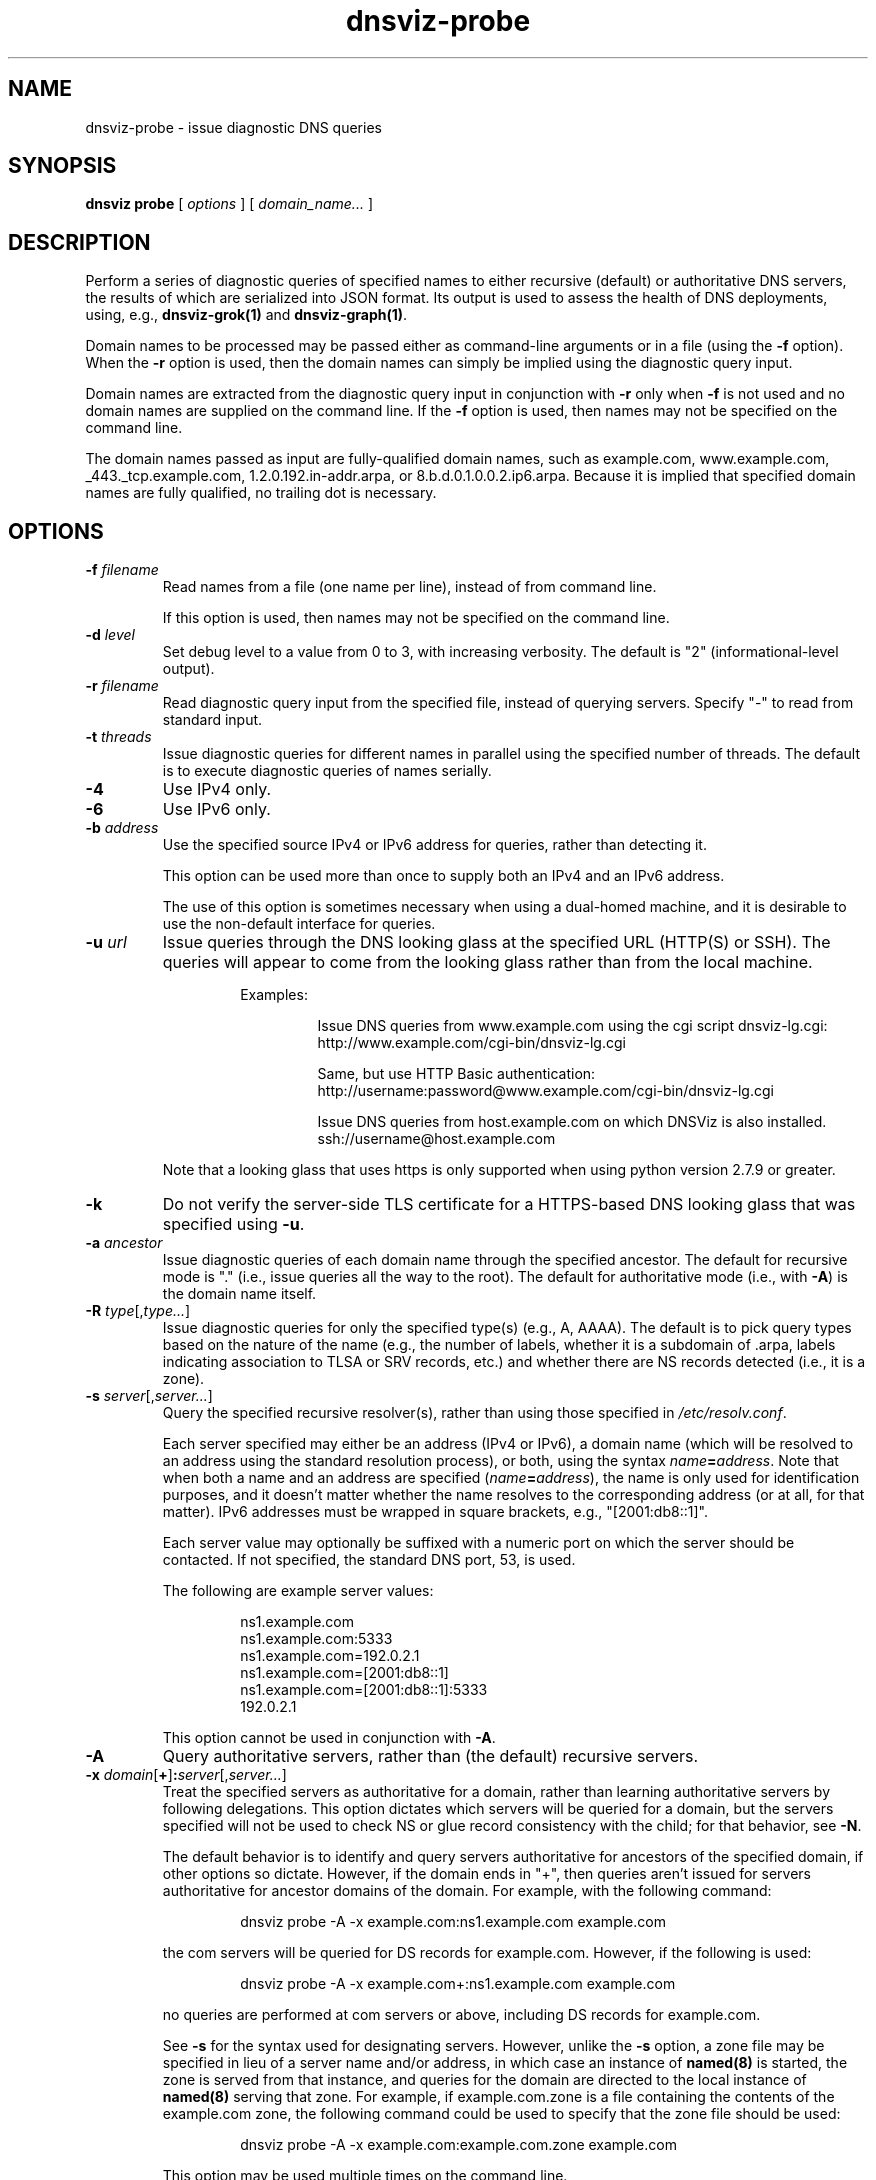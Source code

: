 .\"
.\" This file is a part of DNSViz, a tool suite for DNS/DNSSEC monitoring,
.\" analysis, and visualization.
.\" Created by Casey Deccio (casey@deccio.net)
.\"
.\" Copyright 2015-2016 VeriSign, Inc.
.\"
.\" DNSViz is free software; you can redistribute it and/or modify
.\" it under the terms of the GNU General Public License as published by
.\" the Free Software Foundation; either version 2 of the License, or
.\" (at your option) any later version.
.\"
.\" DNSViz is distributed in the hope that it will be useful,
.\" but WITHOUT ANY WARRANTY; without even the implied warranty of
.\" MERCHANTABILITY or FITNESS FOR A PARTICULAR PURPOSE.  See the
.\" GNU General Public License for more details.
.\"
.\" You should have received a copy of the GNU General Public License along
.\" with DNSViz.  If not, see <http://www.gnu.org/licenses/>.
.\"
.TH dnsviz-probe 1 "18 Nov 2016" "0.6.5"
.SH NAME
dnsviz-probe \- issue diagnostic DNS queries
.SH SYNOPSIS
.B dnsviz
\fBprobe\fR
[ \fIoptions\fR ]
[ \fIdomain_name...\fR ]
.SH DESCRIPTION
Perform a series of diagnostic queries of specified names to either recursive
(default) or authoritative DNS servers, the results of which are serialized
into JSON format.  Its output is used to assess the health of DNS deployments,
using, e.g., \fBdnsviz-grok(1)\fR and \fBdnsviz-graph(1)\fR.

Domain names to be processed may be passed either as command-line arguments or
in a file (using the \fB-f\fR option).  When the \fB-r\fR option is used, then
the domain names can simply be implied using the diagnostic query input.

Domain names are extracted from the diagnostic query input in conjunction with
\fB-r\fR only when \fB-f\fR is not used and no domain names are supplied on the
command line.  If the \fB-f\fR option is used, then names may not be specified
on the command line.

The domain names passed as input are fully-qualified domain names, such as
example.com, www.example.com, _443._tcp.example.com, 1.2.0.192.in-addr.arpa, or
8.b.d.0.1.0.0.2.ip6.arpa.  Because it is implied that specified domain names
are fully qualified, no trailing dot is necessary.

.SH OPTIONS
.TP
.B -f \fIfilename\fR
Read names from a file (one name per line), instead of from command line.

If this option is used, then names may not be specified on the command line.
.TP
.B -d \fIlevel\fR
Set debug level to a value from 0 to 3, with increasing verbosity.  The default
is "2" (informational-level output).
.TP
.B -r \fIfilename\fR
Read diagnostic query input from the specified file, instead of querying
servers.  Specify "-" to read from standard input.
.TP
.B -t \fIthreads\fR
Issue diagnostic queries for different names in parallel using the specified
number of threads.  The default is to execute diagnostic queries of names
serially.
.TP
.B -4
Use IPv4 only.
.TP
.B -6
Use IPv6 only.
.TP
.B -b \fIaddress\fR
Use the specified source IPv4 or IPv6 address for queries, rather than
detecting it.

This option can be used more than once to supply both an IPv4 and an IPv6
address.

The use of this option is sometimes necessary when using a dual-homed machine,
and it is desirable to use the non-default interface for queries.
.TP
.B -u \fIurl\fR
Issue queries through the DNS looking glass at the specified URL (HTTP(S) or
SSH).  The queries will appear to come from the looking glass rather than from
the local machine.

.RS
.RS
Examples:
.RS
.P
.PD 0
Issue DNS queries from www.example.com using the cgi script dnsviz-lg.cgi:
.P
http://www.example.com/cgi-bin/dnsviz-lg.cgi
.PD
.P
.PD 0
Same, but use HTTP Basic authentication:
.P
http://username:password@www.example.com/cgi-bin/dnsviz-lg.cgi
.PD
.P
.PD 0
Issue DNS queries from host.example.com on which DNSViz is also installed.
.P
ssh://username@host.example.com
.PD
.RE
.P
.RE
Note that a looking glass that uses https is only supported when using python
version 2.7.9 or greater.
.RE

.TP
.B -k
Do not verify the server-side TLS certificate for a HTTPS-based DNS looking
glass that was specified using \fB-u\fR.
.TP
.B -a \fIancestor\fR
Issue diagnostic queries of each domain name through the specified ancestor.  The
default for recursive mode is "." (i.e., issue queries all the way to the
root).   The default for authoritative mode (i.e., with \fB-A\fR) is the domain
name itself.
.TP
.B -R \fItype\fR[,\fItype...\fR]
Issue diagnostic queries for only the specified type(s) (e.g., A, AAAA).  The
default is to pick query types based on the nature of the name (e.g., the number of
labels, whether it is a subdomain of .arpa, labels indicating association to
TLSA or SRV records, etc.) and whether there are NS records detected (i.e., it
is a zone).
.TP
.B -s \fIserver\fR[,\fIserver...\fR]
Query the specified recursive resolver(s), rather than using those specified in
\fI/etc/resolv.conf\fR.

Each server specified may either be an address (IPv4 or IPv6), a domain name
(which will be resolved to an address using the standard resolution process),
or both, using the syntax \fIname\fR\fB=\fR\fIaddress\fR.  Note that when both a name and an
address are specified (\fIname\fR\fB=\fR\fIaddress\fR), the name is only used for
identification purposes, and it doesn't matter whether the name resolves to the
corresponding address (or at all, for that matter).  IPv6 addresses must be
wrapped in square brackets, e.g., "[2001:db8::1]".

Each server value may optionally be suffixed with a numeric port on which the
server should be contacted.  If not specified, the standard DNS port, 53, is
used.

The following are example server values:

.RS
.RS
.P
.PD 0
ns1.example.com
.P
ns1.example.com:5333
.P
ns1.example.com=192.0.2.1
.P
ns1.example.com=[2001:db8::1]
.P
ns1.example.com=[2001:db8::1]:5333
.P
192.0.2.1
.PD
.RE

This option cannot be used in conjunction with \fB-A\fR.
.RE

.TP
.B -A
Query authoritative servers, rather than (the default) recursive servers.
.TP
.B -x \fIdomain\fR[\fB+\fR]\fB:\fR\fIserver\fR[,\fIserver...\fR]
Treat the specified servers as authoritative for a domain, rather than learning
authoritative servers by following delegations.  This option dictates which
servers will be queried for a domain, but the servers specified will not be
used to check NS or glue record consistency with the child; for that behavior,
see \fB-N\fR.

The default behavior is to identify and query servers authoritative for
ancestors of the specified domain, if other options so dictate.  However, if
the domain ends in "+", then queries aren't issued for servers authoritative
for ancestor domains of the domain.  For example, with the following command:

.RS
.RS
dnsviz probe -A -x example.com:ns1.example.com example.com
.RE

the com servers will be queried for DS records for example.com.  However, if
the following is used:

.RS
dnsviz probe -A -x example.com+:ns1.example.com example.com
.RE

no queries are performed at com servers or above, including DS records for
example.com.

See \fB-s\fR for the syntax used for designating servers.  However, unlike the
\fB-s\fR option, a zone file may be specified in lieu of a server name and/or
address, in which case an instance of \fBnamed(8)\fR is started, the zone is
served from that instance, and queries for the domain are directed to the local
instance of \fBnamed(8)\fR serving that zone.  For example, if example.com.zone
is a file containing the contents of the example.com zone, the following command
could be used to specify that the zone file should be used:

.RS
dnsviz probe -A -x example.com:example.com.zone example.com
.RE

This option may be used multiple times on the command line.

This option can only be used in conjunction with \fB-A\fR.
.RE
.TP
.B -N \fIdomain\fR\fB:\fR\fIserver\fR[,\fIserver...\fR]
Use the specified delegation information for a domain, i.e., the NS and glue
records for the domain, which would be served by the domain's parent.  This is
used for testing new delegations or testing a potential change to a delegation.

This option has similar usage to that of the \fB-x\fR option.  The major
difference is that the server names supplied comprise the NS record set, and
the addresses supplied represent glue records.  Thus if there are discrepancies
between the authoritative responses for the NS RRset and glue and what is
supplied on the command line, an error will be reported when the output is
subsequently assessed, e.g., using \fBdnsviz-grok(1)\fR.

In lieu of specifying the record data itself on the command line, a file may be
specified, which contains the delegation NS and glue records for the domain.
.TP
.B -D \fIdomain\fR\fB:\fR\fIds\fR[,\fIds...\fR]
Use the specified delegation signer (DS) records for a domain.  This is used
in conjunction with the \fB-N\fR option for testing the introduction or change
of DS records.

The DS records themselves are specified using the the textual representation of
their record data.  For example the following DS records for
example.com:

.RS
.RS
.P
.PD 0
31589 8 1 3490A6806D47F17A34C29E2CE80E8A999FFBE4BE
.P
31589 8 2 CDE0D742D6998AA554A92D890F8184C698CFAC8A26FA59875A990C03 E576343C
.PD
.RE

would be specified by passing this value to \fB-D\fR:

.RS
.PD 0
"31589 8 1 3490A6806D47F17A34C29E2CE80E8A999FFBE4BE,
.P
   31589 8 2 CDE0D742D6998AA554A92D890F8184C698CFAC8A26FA59875A990C03 E576343C"
.PD
.RE

In lieu of specifying the record data itself on the command line, a file may be
specified, which contains the DS records.  For example:

.RS
dnsviz probe -D example.com:dsset-example.com.
.RE

This option must be used in conjunction with the \fB-N\fR option.
.RE
.TP
.B -n
Use the NSID EDNS option with every DNS query issued.
.TP
.B -e \fIsubnet\fR[\fB:\fR\fIprefix_len\fR]
Use the EDNS Client Subnet option with every DNS query issued, using the
specified \fIsubnet\fR and \fIprefix_len\fR as values.  If \fIprefix\fR is not
specified, the prefix is the length of the entire address.
.TP
.B -E
Issue queries to check EDNS compatibility of servers.

If this option is used, each server probed will be queried with "future" EDNS
settings, the respective responses can later be assessed for proper behavior.
These settings include future EDNS versions (i.e., > 0), unknown options, and
unknown flags.
.TP
.B -o \fIfilename\fR
Write the output to the specified file instead of to standard output, which
is the default.
.TP
.B -p
Output "pretty" instead of minimal JSON output, i.e., using indentation and
newlines.  Note that this is the default when the output is a TTY.
.TP
.B -h
Display the usage and exit.

.SH EXIT CODES
The exit codes are:
.IP 0
Program terminated normally.
.IP 1
Incorrect usage.
.IP 2
The network was unavailable for diagnostic queries.
.IP 3
There was an error processing the input or saving the output.
.IP 4
Program execution was interrupted, or an unknown error ocurred.
.SH SEE ALSO
.BR dnsviz(1),
.BR dnsviz-grok(1),
.BR dnsviz-graph(1),
.BR dnsviz-print(1),
.BR dnsviz-query(1)
